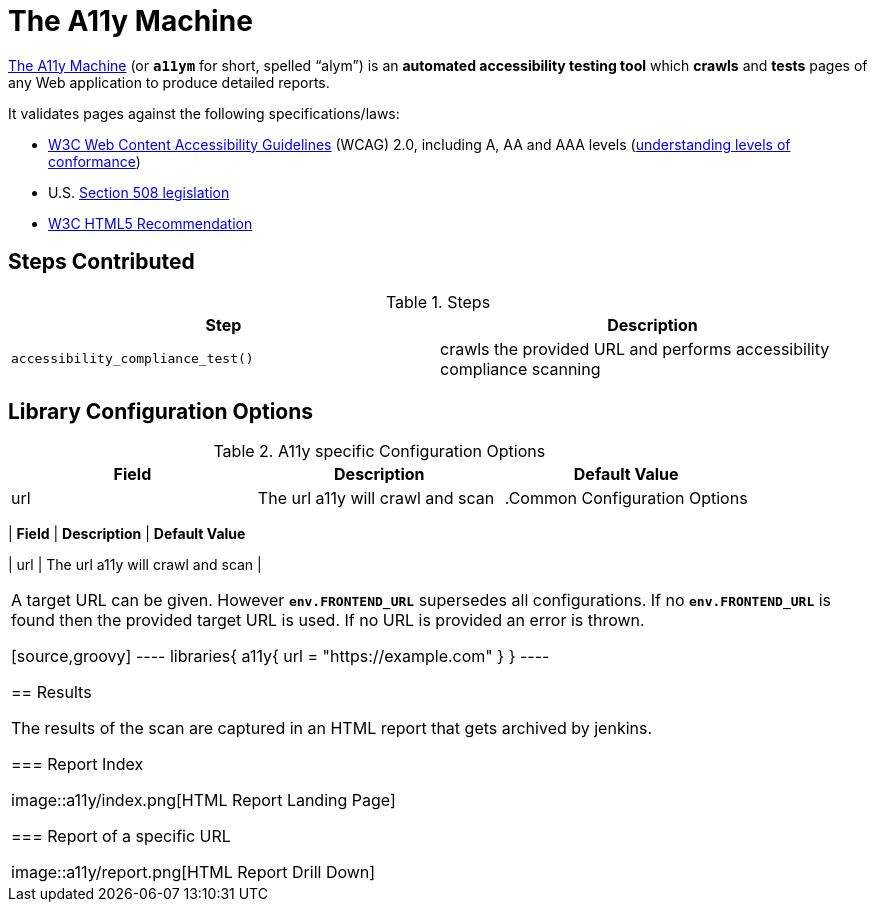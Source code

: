 = The A11y Machine

https://github.com/liip/TheA11yMachine[The A11y Machine] (or `*a11ym*` for short, spelled “alym”) is an *automated accessibility testing tool*
which *crawls* and *tests* pages of any Web application to produce detailed reports. 

It validates pages against the following specifications/laws:

* http://www.w3.org/TR/WCAG20/[W3C Web Content Accessibility Guidelines] (WCAG) 2.0, including A, AA and AAA levels (http://www.w3.org/TR/UNDERSTANDING-WCAG20/conformance.html#uc-levels-head[understanding levels of conformance])
* U.S. http://www.section508.gov/[Section 508 legislation] 
* https://www.w3.org/TR/html[W3C HTML5 Recommendation]

== Steps Contributed

.Steps
|===
| *Step* | *Description* 

| ``accessibility_compliance_test()``
| crawls the provided URL and performs accessibility compliance scanning 

|===

== Library Configuration Options

.A11y specific Configuration Options
|===
| *Field* | *Description* | *Default Value*

| url
| The url a11y will crawl and scan
| 
 
.Common Configuration Options
|===
| *Field* | *Description* | *Default Value*

| url
| The url a11y will crawl and scan
| 
|===

A target URL can be given. However `*env.FRONTEND_URL*` supersedes all configurations. If no `*env.FRONTEND_URL*` is found then the provided target URL is used. If no URL is provided an error is thrown.

[source,groovy]
----
libraries{
  a11y{
    url = "https://example.com"
  }
}
----

== Results

The results of the scan are captured in an HTML report that gets archived by jenkins.

=== Report Index

image::a11y/index.png[HTML Report Landing Page]

=== Report of a specific URL

image::a11y/report.png[HTML Report Drill Down]


